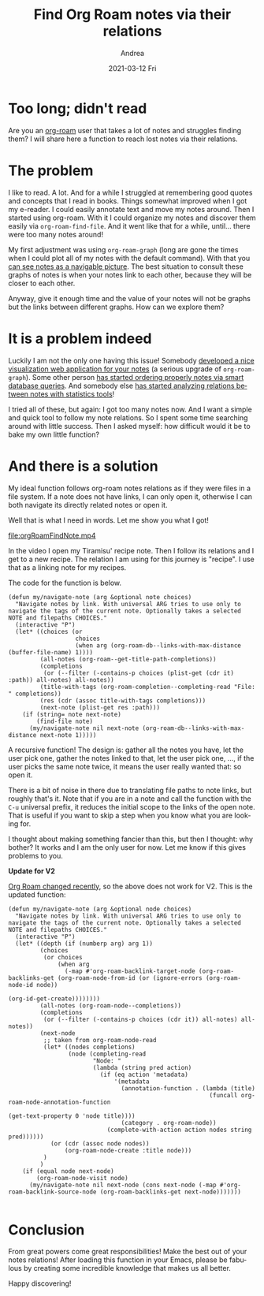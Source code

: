 #+TITLE:       Find Org Roam notes via their relations
#+AUTHOR:      Andrea
#+EMAIL:       andrea-dev@hotmail.com
#+DATE:        2021-03-12 Fri
#+URI:         /blog/%y/%m/%d/find-org-roam-notes-via-their-relations
#+KEYWORDS:    org-roam, emacs
#+TAGS:        org-roam, emacs
#+LANGUAGE:    en
#+OPTIONS:     H:3 num:nil toc:nil \n:nil ::t |:t ^:nil -:nil f:t *:t <:t
#+DESCRIPTION: Find notes via relations.
* Too long; didn't read
:PROPERTIES:
:ID:       887d01a6-4af0-46ea-abf5-63af72e6cd25
:END:

Are you an [[https://github.com/org-roam/org-roam][org-roam]] user that takes a lot of notes and struggles
finding them? I will share here a function to reach lost notes via
their relations.


* The problem
:PROPERTIES:
:ID:       68df581b-b3ff-4740-aa2f-87705616a4d7
:END:

I like to read. A lot. And for a while I struggled at remembering good
quotes and concepts that I read in books. Things somewhat improved
when I got my e-reader. I could easily annotate text and move my notes
around. Then I started using org-roam. With it I could organize my
notes and discover them easily via =org-roam-find-file=. And it
went like that for a while, until... there were too many notes around!

My first adjustment was using =org-roam-graph= (long are gone the
times when I could plot all of my notes with the default command).
With that you [[https://www.orgroam.com/manual.html#Graphing][can see notes as a navigable picture]]. The best situation
to consult these graphs of notes is when your notes link to each
other, because they will be closer to each other.

Anyway, give it enough time and the value of your notes will not be
graphs but the links between different graphs. How can we explore
them?


* It is a problem indeed
:PROPERTIES:
:ID:       da244ac9-a2fd-4e47-bd90-b105134ff700
:END:

Luckily I am not the only one having this issue! Somebody [[https://github.com/org-roam/org-roam-server][developed a
nice visualization web application for your notes]] (a serious upgrade
of =org-roam-graph=). Some other person [[https://github.com/publicimageltd/delve][has started ordering properly
notes via smart database queries]]. And somebody else
[[https://org-roam.discourse.group/t/analysing-the-semantic-network/56][has
started analyzing relations between notes with statistics tools]]!

I tried all of these, but again: I got too many notes now. And I want
a simple and quick tool to follow my note relations. So I spent some
time searching around with little success. Then I asked myself: how
difficult would it be to bake my own little function?


* And there is a solution
:PROPERTIES:
:ID:       ceccf479-7e54-47a8-90b6-d038d863007a
:END:

My ideal function follows org-roam notes relations as if they were
files in a file system. If a note does not have links, I can only open
it, otherwise I can both navigate its directly related notes or open it.

Well that is what I need in words. Let me show you what I got!

file:orgRoamFindNote.mp4

In the video I open my Tiramisu' recipe note. Then I follow its
relations and I get to a new recipe. The relation I am using for this
journey is "recipe". I use that as a linking note for my recipes.

The code for the function is below.

#+begin_src elisp
(defun my/navigate-note (arg &optional note choices)
  "Navigate notes by link. With universal ARG tries to use only to navigate the tags of the current note. Optionally takes a selected NOTE and filepaths CHOICES."
  (interactive "P")
  (let* ((choices (or
                   choices
                   (when arg (org-roam-db--links-with-max-distance (buffer-file-name) 1))))
         (all-notes (org-roam--get-title-path-completions))
         (completions
          (or (--filter (-contains-p choices (plist-get (cdr it) :path)) all-notes) all-notes))
         (title-with-tags (org-roam-completion--completing-read "File: " completions))
         (res (cdr (assoc title-with-tags completions)))
         (next-note (plist-get res :path)))
    (if (string= note next-note)
        (find-file note)
      (my/navigate-note nil next-note (org-roam-db--links-with-max-distance next-note 1)))))
#+end_src

A recursive function! The design is: gather all the notes you have,
let the user pick one, gather the notes linked to that, let the user
pick one, ..., if the user picks the same note twice, it means the
user really wanted that: so open it.

There is a bit of noise in there due to translating file paths to note
links, but roughly that's it. Note that if you are in a note and call
the function with the =C-u= universal prefix, it reduces the initial
scope to the links of the open note. That is useful if you want to
skip a step when you know what you are looking for.

I thought about making something fancier than this, but then I
thought: why bother? It works and I am the only user for now. Let me
know if this gives problems to you.

*Update for V2*

[[https://blog.jethro.dev/posts/org_roam_v2/][Org Roam changed recently]], so the above does not work for V2.
This is the updated function:

#+begin_src elisp
(defun my/navigate-note (arg &optional node choices)
  "Navigate notes by link. With universal ARG tries to use only to navigate the tags of the current note. Optionally takes a selected NOTE and filepaths CHOICES."
  (interactive "P")
  (let* ((depth (if (numberp arg) arg 1))
         (choices
          (or choices
              (when arg
                (-map #'org-roam-backlink-target-node (org-roam-backlinks-get (org-roam-node-from-id (or (ignore-errors (org-roam-node-id node))
                                                                                                         (org-id-get-create))))))))
         (all-notes (org-roam-node--completions))
         (completions
          (or (--filter (-contains-p choices (cdr it)) all-notes) all-notes))
         (next-node
          ;; taken from org-roam-node-read
          (let* ((nodes completions)
                 (node (completing-read
                        "Node: "
                        (lambda (string pred action)
                          (if (eq action 'metadata)
                              '(metadata
                                (annotation-function . (lambda (title)
                                                         (funcall org-roam-node-annotation-function
                                                                  (get-text-property 0 'node title))))
                                (category . org-roam-node))
                            (complete-with-action action nodes string pred))))))
            (or (cdr (assoc node nodes))
                (org-roam-node-create :title node)))
          )
         )
    (if (equal node next-node)
        (org-roam-node-visit node)
      (my/navigate-note nil next-node (cons next-node (-map #'org-roam-backlink-source-node (org-roam-backlinks-get next-node)))))))

#+end_src


* Conclusion
:PROPERTIES:
:ID:       fbc53723-cf79-4cbb-9d1e-ef8b76cfe5b5
:END:

From great powers come great responsibilities! Make the best out of
your notes relations! After loading this function in your Emacs,
please be fabulous by creating some incredible knowledge that makes us
all better.

Happy discovering!
                                                                                                            
